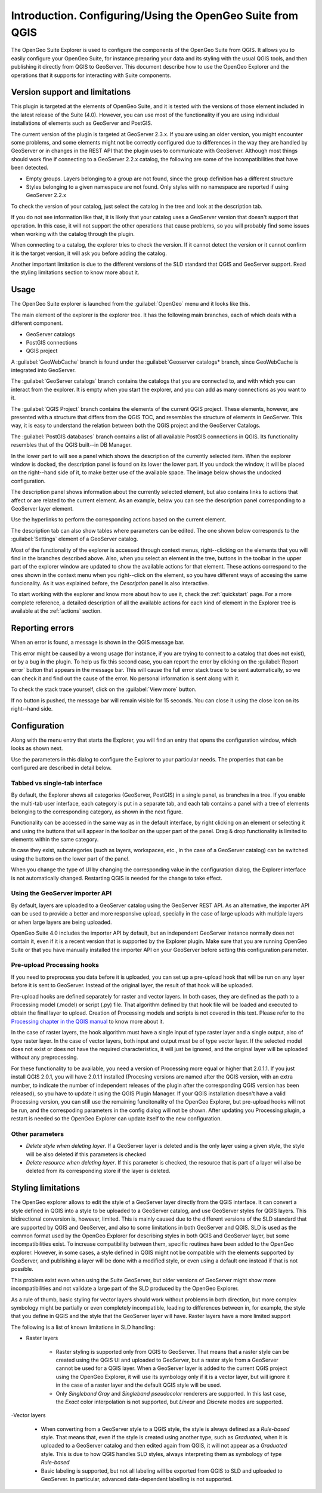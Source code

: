Introduction. Configuring/Using the OpenGeo Suite from QGIS
===================================================================

The OpenGeo Suite Explorer is used to configure the components of the OpenGeo Suite from QGIS. It allows you to easily configure your OpenGeo Suite, for instance preparing your data and its styling with the usual QGIS tools, and then publishing it directly from QGIS to GeoServer. This document describe how to use the OpenGeo Explorer and the operations that it supports for interacting with Suite components.


Version support and limitations
********************************

This plugin is targeted at the elements of OpenGeo Suite, and it is tested with the versions of those element included in the latest release of the Suite (4.0). However, you can use most of the functionality if you are using individual installations of elements such as GeoServer and PostGIS.

The current version of the plugin is targeted at GeoServer 2.3.x. If you are using an older version, you might encounter some problems, and some elements might not be correctly configured due to differences in the way they are handled by GeoServer or in changes in the REST API that the plugin uses to communicate with GeoServer. Although most things should work fine if connecting to a GeoServer 2.2.x catalog, the following are some of the incompatibilities that have been detected.

- Empty groups. Layers belonging to a group are not found, since the group definition has a different structure
- Styles belonging to a given namespace are not found. Only styles with no namespace are reported if using GeoServer 2.2.x

To check the version of your catalog, just select the catalog in the tree and look at the description tab. 

.. image:: img/intro/about.png
	:align: center

If you do not see information like that, it is likely that your catalog uses a GeoServer version that doesn't support that operation. In this case, it will not support the other operations that cause problems, so you will probably find some issues when working with the catalog through the plugin.

When connecting to a catalog, the explorer tries to check the version. If it cannot detect the version or it cannot confirm it is the target version, it will ask you before adding the catalog.

.. image:: img/intro/version_warning.png
	:align: center

Another important limitation is due to the different versions of the SLD standard that QGIS and GeoServer support. Read the styling limitations section to know more about it.


Usage
******

The OpenGeo Suite explorer is launched from the :guilabel:`OpenGeo` menu and it looks like this.

.. image:: img/intro/explorer.png
	:align: center

The main element of the explorer is the explorer tree. It has the following main branches, each of which deals with a different component.

- GeoServer catalogs
- PostGIS connections
- QGIS project

A :guilabel:`GeoWebCache` branch is found under the :guilabel:`Geoserver catalogs* branch, since GeoWebCache is integrated into GeoServer.

The :guilabel:`GeoServer catalogs` branch contains the catalogs that you are connected to, and with which you can interact from the explorer. It is empty when you start the explorer, and you can add as many connections as you want to it.

The :guilabel:`QGIS Project` branch contains the elements of the current QGIS project. These elements, however, are presented with a structure that differs from the QGIS TOC, and resembles the structure of elements in GeoServer. This way, it is easy to understand the relation between both the QGIS project and the GeoServer Catalogs.

The :guilabel:`PostGIS databases` branch contains a list of all available PostGIS connections in QGIS. Its functionality resembles that of the QGIS built--in DB Manager.

In the lower part to will see a panel which shows the description of the currently selected item. When the explorer window is docked, the description panel is found on its lower the lower part. If you undock the window, it will be placed on the right--hand side of it, to make better use of the available space. The image below shows the undocked configuration.

.. image:: img/intro/undocked.png
	:align: center

The description panel shows information about the currently selected element, but also contains links to actions that affect or are related to the current element. As an example, below you can see the description panel corresponding to a GeoServer layer element.

.. image:: img/intro/description_panel.png
	:align: center

Use the hyperlinks to perform the corresponding actions based on the current element.

The description tab can also show tables where parameters can be edited. The one shown below corresponds to the :guilabel:`Settings` element of a GeoServer catalog.

.. image:: img/intro/description_table.png
	:align: center


Most of the functionality of the explorer is accessed through context menus, right--clicking on the elements that you will find in the branches described above. Also, when you select an element in the tree, buttons in the toolbar in the upper part of the explorer window are updated to show the available actions for that element. These actions correspond to the ones shown in the context menu when you right--click on the element, so you have different ways of accesing the same funcionality. As it was explained before, the *Description* panel is also interactive.

To start working with the explorer and know more about how to use it, check the :ref:`quickstart` page. For a more complete reference, a detailed description of all the available actions for each kind of element in the Explorer tree is available at the :ref:`actions` section.

Reporting errors
*****************

When an error is found, a message is shown in the QGIS message bar.

.. image:: img/intro/error-bar.png
	:align: center

This error might be caused by a wrong usage (for instance, if you are trying to connect to a catalog that does not exist), or by a bug in the plugin. To help us fix this second case, you can report the error by clicking on the :guilabel:`Report error` button that appears in the message bar. This will cause the full error stack trace to be sent automatically, so we can check it and find out the cause of the error. No personal information is sent along with it.

To check the stack trace yourself, click on the :guilabel:`View more` button.

If no button is pushed, the message bar will remain visible for 15 seconds. You can close it using the close icon on its right--hand side.


Configuration
**************

Along with the menu entry that starts the Explorer, you will find an entry that opens the configuration window, which looks as shown next.

.. image:: img/intro/config.png
	:align: center

Use the parameters in this dialog to configure the Explorer to your particular needs. The properties that can be configured are described in detail below.

Tabbed vs single-tab interface
------------------------------

By default, the Explorer shows all categories (GeoServer, PostGIS) in a single panel, as branches in a tree. If you enable the multi-tab user interface, each category is put in a separate tab, and each tab contains a panel with a tree of elements belonging to the corresponding category, as shown in the next figure.

.. image:: img/intro/multi-tab.png
	:align: center


Functionality can be accessed in the same way as in the default interface, by right clicking on an element or selecting it and using the buttons that will appear in the toolbar on the upper part of the panel. Drag & drop functionality is limited to elements within the same category. 

In case they exist, subcategories (such as layers, workspaces, etc., in the case of a GeoServer catalog) can be switched using the buttons on the lower part of the panel.

When you change the type of UI by changing the corresponding value in the configuration dialog, the Explorer interface is not automatically changed. Restarting QGIS is needed for the change to take effect.

Using the GeoServer importer API
--------------------------------

By default, layers are uploaded to a GeoServer catalog using the GeoServer REST API. As an alternative, the importer API can be used to provide a better and more responsive upload, specially in the case of large uploads with multiple layers or when large layers are being uploaded.

OpenGeo Suite 4.0 includes the importer API by default, but an independent GeoServer instance normally does not contain it, even if it is a recent version that is supported by the Explorer plugin. Make sure that you are running OpenGeo Suite or that you have manually installed the importer API on your GeoServer before setting this configuration parameter. 

Pre-upload Processing hooks
------------------------------

If you need to preprocess you data before it is uploaded, you can set up a pre-upload hook that will be run on any layer before it is sent to GeoServer. Instead of the original layer, the result of that hook will be uploaded.

Pre-upload hooks are defined separately for raster and vector layers. In both cases, they are defined as the path to a Processing model (.model) or script (.py) file. That algorithm defined by that hook file will be loaded and executed to obtain the final layer to upload. Creation of Processing models and scripts is not covered in this text. Please refer to the `Processing chapter in the QGIS manual <http://qgis.org/es/docs/user_manual/processing/index.html>`_  to know more about it.

In the case of raster layers, the hook algorithm must have a single input of type raster layer and a single output, also of type raster layer. In the case of vector layers, both input and output must be of type vector layer. If the selected model does not exist or does not have the required characteristics, it will just be ignored, and the original layer will be uploaded without any preprocessing.

For these functionality to be available, you need a version of Processing more equal or higher that 2.0.1.1. If you just install QGIS 2.0.1, you will have 2.0.1.1 installed (Procesing versions are named after the QGIS version, with an extra number, to indicate the number of independent releases of the plugin after the corresponding QGIS version has been released), so you have to update it using the QGIS Plugin Manager. If your QGIS installation doesn't have a valid Processing version, you can still use the remaining funcitonality of the OpenGeo Explorer, but pre-upload hooks will not be run, and the correspoding parameters in the config dialog will not be shown. After updating you Processing plugin, a restart is needed so the OpenGeo Explorer can update itself to the new configuration.

Other parameters
-----------------

- *Delete style when deleting layer*. If a GeoServer layer is deleted and is the only layer using a given style, the style will be also deleted if this parameters is checked

- *Delete resource when deleting layer*. If this parameter is checked, the resource that is part of a layer will also be deleted from its corresponding store if the layer is deleted.

Styling limitations
*******************

The OpenGeo explorer allows to edit the style of a GeoServer layer directly from the QGIS interface. It can convert a style defined in QGIS into a style to be uploaded to a GeoServer catalog, and use GeoServer styles for QGIS layers. This bidirectional conversion is, however, limited. This is mainly caused due to the different versions of the SLD standard that are supported by QGIS and GeoServer, and also to some limitations in both GeoServer and QGIS. SLD is used as the common format used by the OpenGeo Explorer for describing styles in both QGIS and GeoServer layer, but some incompatibilities exist. To increase compatibility between them, specific routines have been added to the OpenGeo explorer. However, in some cases, a style defined in QGIS might not be compatible with the elements supported by GeoServer, and publishing a layer will be done with a modified style, or even using a default one instead if that is not possible.

This problem exist even when using the Suite GeoServer, but older versions of GeoServer might show more incompatibilities and not validate a large part of the SLD produced by the OpenGeo Explorer.

As a rule of thumb, basic styling for vector layers should work without problems in both direction, but more complex symbology might be partially or even completely incompatible, leading to differences between in, for example, the style that you define in QGIS and the style that the GeoServer layer will have. Raster layers have a more limited support

The following is a list of known limitations in SLD handling:

- Raster layers

	- Raster styling is supported only from QGIS to GeoServer. That means that a raster style can be created using the QGIS UI and uploaded to GeoServer, but a raster style from a GeoServer cannot be used for a QGIS layer. When a GeoServer layer is added to the current QGIS project using the OpenGeo Explorer, it will use its symbology only if it is a vector layer, but will ignore it in the case of a raster layer and the default QGIS style will be used.

	- Only *Singleband Gray* and *Singleband pseudocolor* renderers are supported. In this last case, the *Exact* color interpolation is not supported, but *Linear* and *Discrete* modes are supported.

-Vector layers

	- When converting from a GeoServer style to a QGIS style, the style is always defined as a *Rule-based* style. That means that, even if the style is created using another type, such as *Graduated*, when it is uploaded to a GeoServer catalog and then edited again from QGIS, it will not appear as a *Graduated* style. This is due to how QGIS handles SLD styles, always interpreting them as symbology of type *Rule-based*
	- Basic labeling is supported, but not all labeling will be exported from QGIS to SLD and uploaded to GeoServer. In particular, advanced data-dependent labelling is not supported.



